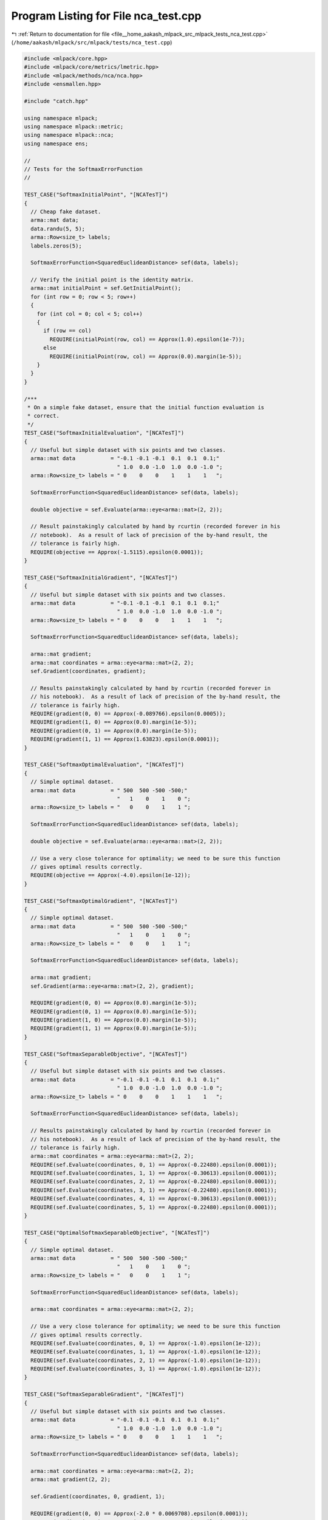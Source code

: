 
.. _program_listing_file__home_aakash_mlpack_src_mlpack_tests_nca_test.cpp:

Program Listing for File nca_test.cpp
=====================================

|exhale_lsh| :ref:`Return to documentation for file <file__home_aakash_mlpack_src_mlpack_tests_nca_test.cpp>` (``/home/aakash/mlpack/src/mlpack/tests/nca_test.cpp``)

.. |exhale_lsh| unicode:: U+021B0 .. UPWARDS ARROW WITH TIP LEFTWARDS

.. code-block:: cpp

   
   #include <mlpack/core.hpp>
   #include <mlpack/core/metrics/lmetric.hpp>
   #include <mlpack/methods/nca/nca.hpp>
   #include <ensmallen.hpp>
   
   #include "catch.hpp"
   
   using namespace mlpack;
   using namespace mlpack::metric;
   using namespace mlpack::nca;
   using namespace ens;
   
   //
   // Tests for the SoftmaxErrorFunction
   //
   
   TEST_CASE("SoftmaxInitialPoint", "[NCATesT]")
   {
     // Cheap fake dataset.
     arma::mat data;
     data.randu(5, 5);
     arma::Row<size_t> labels;
     labels.zeros(5);
   
     SoftmaxErrorFunction<SquaredEuclideanDistance> sef(data, labels);
   
     // Verify the initial point is the identity matrix.
     arma::mat initialPoint = sef.GetInitialPoint();
     for (int row = 0; row < 5; row++)
     {
       for (int col = 0; col < 5; col++)
       {
         if (row == col)
           REQUIRE(initialPoint(row, col) == Approx(1.0).epsilon(1e-7));
         else
           REQUIRE(initialPoint(row, col) == Approx(0.0).margin(1e-5));
       }
     }
   }
   
   /***
    * On a simple fake dataset, ensure that the initial function evaluation is
    * correct.
    */
   TEST_CASE("SoftmaxInitialEvaluation", "[NCATesT]")
   {
     // Useful but simple dataset with six points and two classes.
     arma::mat data           = "-0.1 -0.1 -0.1  0.1  0.1  0.1;"
                                " 1.0  0.0 -1.0  1.0  0.0 -1.0 ";
     arma::Row<size_t> labels = " 0    0    0    1    1    1   ";
   
     SoftmaxErrorFunction<SquaredEuclideanDistance> sef(data, labels);
   
     double objective = sef.Evaluate(arma::eye<arma::mat>(2, 2));
   
     // Result painstakingly calculated by hand by rcurtin (recorded forever in his
     // notebook).  As a result of lack of precision of the by-hand result, the
     // tolerance is fairly high.
     REQUIRE(objective == Approx(-1.5115).epsilon(0.0001));
   }
   
   TEST_CASE("SoftmaxInitialGradient", "[NCATesT]")
   {
     // Useful but simple dataset with six points and two classes.
     arma::mat data           = "-0.1 -0.1 -0.1  0.1  0.1  0.1;"
                                " 1.0  0.0 -1.0  1.0  0.0 -1.0 ";
     arma::Row<size_t> labels = " 0    0    0    1    1    1   ";
   
     SoftmaxErrorFunction<SquaredEuclideanDistance> sef(data, labels);
   
     arma::mat gradient;
     arma::mat coordinates = arma::eye<arma::mat>(2, 2);
     sef.Gradient(coordinates, gradient);
   
     // Results painstakingly calculated by hand by rcurtin (recorded forever in
     // his notebook).  As a result of lack of precision of the by-hand result, the
     // tolerance is fairly high.
     REQUIRE(gradient(0, 0) == Approx(-0.089766).epsilon(0.0005));
     REQUIRE(gradient(1, 0) == Approx(0.0).margin(1e-5));
     REQUIRE(gradient(0, 1) == Approx(0.0).margin(1e-5));
     REQUIRE(gradient(1, 1) == Approx(1.63823).epsilon(0.0001));
   }
   
   TEST_CASE("SoftmaxOptimalEvaluation", "[NCATesT]")
   {
     // Simple optimal dataset.
     arma::mat data           = " 500  500 -500 -500;"
                                "   1    0    1    0 ";
     arma::Row<size_t> labels = "   0    0    1    1 ";
   
     SoftmaxErrorFunction<SquaredEuclideanDistance> sef(data, labels);
   
     double objective = sef.Evaluate(arma::eye<arma::mat>(2, 2));
   
     // Use a very close tolerance for optimality; we need to be sure this function
     // gives optimal results correctly.
     REQUIRE(objective == Approx(-4.0).epsilon(1e-12));
   }
   
   TEST_CASE("SoftmaxOptimalGradient", "[NCATesT]")
   {
     // Simple optimal dataset.
     arma::mat data           = " 500  500 -500 -500;"
                                "   1    0    1    0 ";
     arma::Row<size_t> labels = "   0    0    1    1 ";
   
     SoftmaxErrorFunction<SquaredEuclideanDistance> sef(data, labels);
   
     arma::mat gradient;
     sef.Gradient(arma::eye<arma::mat>(2, 2), gradient);
   
     REQUIRE(gradient(0, 0) == Approx(0.0).margin(1e-5));
     REQUIRE(gradient(0, 1) == Approx(0.0).margin(1e-5));
     REQUIRE(gradient(1, 0) == Approx(0.0).margin(1e-5));
     REQUIRE(gradient(1, 1) == Approx(0.0).margin(1e-5));
   }
   
   TEST_CASE("SoftmaxSeparableObjective", "[NCATesT]")
   {
     // Useful but simple dataset with six points and two classes.
     arma::mat data           = "-0.1 -0.1 -0.1  0.1  0.1  0.1;"
                                " 1.0  0.0 -1.0  1.0  0.0 -1.0 ";
     arma::Row<size_t> labels = " 0    0    0    1    1    1   ";
   
     SoftmaxErrorFunction<SquaredEuclideanDistance> sef(data, labels);
   
     // Results painstakingly calculated by hand by rcurtin (recorded forever in
     // his notebook).  As a result of lack of precision of the by-hand result, the
     // tolerance is fairly high.
     arma::mat coordinates = arma::eye<arma::mat>(2, 2);
     REQUIRE(sef.Evaluate(coordinates, 0, 1) == Approx(-0.22480).epsilon(0.0001));
     REQUIRE(sef.Evaluate(coordinates, 1, 1) == Approx(-0.30613).epsilon(0.0001));
     REQUIRE(sef.Evaluate(coordinates, 2, 1) == Approx(-0.22480).epsilon(0.0001));
     REQUIRE(sef.Evaluate(coordinates, 3, 1) == Approx(-0.22480).epsilon(0.0001));
     REQUIRE(sef.Evaluate(coordinates, 4, 1) == Approx(-0.30613).epsilon(0.0001));
     REQUIRE(sef.Evaluate(coordinates, 5, 1) == Approx(-0.22480).epsilon(0.0001));
   }
   
   TEST_CASE("OptimalSoftmaxSeparableObjective", "[NCATesT]")
   {
     // Simple optimal dataset.
     arma::mat data           = " 500  500 -500 -500;"
                                "   1    0    1    0 ";
     arma::Row<size_t> labels = "   0    0    1    1 ";
   
     SoftmaxErrorFunction<SquaredEuclideanDistance> sef(data, labels);
   
     arma::mat coordinates = arma::eye<arma::mat>(2, 2);
   
     // Use a very close tolerance for optimality; we need to be sure this function
     // gives optimal results correctly.
     REQUIRE(sef.Evaluate(coordinates, 0, 1) == Approx(-1.0).epsilon(1e-12));
     REQUIRE(sef.Evaluate(coordinates, 1, 1) == Approx(-1.0).epsilon(1e-12));
     REQUIRE(sef.Evaluate(coordinates, 2, 1) == Approx(-1.0).epsilon(1e-12));
     REQUIRE(sef.Evaluate(coordinates, 3, 1) == Approx(-1.0).epsilon(1e-12));
   }
   
   TEST_CASE("SoftmaxSeparableGradient", "[NCATesT]")
   {
     // Useful but simple dataset with six points and two classes.
     arma::mat data           = "-0.1 -0.1 -0.1  0.1  0.1  0.1;"
                                " 1.0  0.0 -1.0  1.0  0.0 -1.0 ";
     arma::Row<size_t> labels = " 0    0    0    1    1    1   ";
   
     SoftmaxErrorFunction<SquaredEuclideanDistance> sef(data, labels);
   
     arma::mat coordinates = arma::eye<arma::mat>(2, 2);
     arma::mat gradient(2, 2);
   
     sef.Gradient(coordinates, 0, gradient, 1);
   
     REQUIRE(gradient(0, 0) == Approx(-2.0 * 0.0069708).epsilon(0.0001));
     REQUIRE(gradient(0, 1) == Approx(-2.0 * -0.0101707).epsilon(0.0001));
     REQUIRE(gradient(1, 0) == Approx(-2.0 * -0.0101707).epsilon(0.0001));
     REQUIRE(gradient(1, 1) == Approx(-2.0 * -0.14359).epsilon(0.0001));
   
     sef.Gradient(coordinates, 1, gradient, 1);
   
     REQUIRE(gradient(0, 0) == Approx(-2.0 * 0.008496).epsilon(0.0001));
     REQUIRE(gradient(0, 1) == Approx(0.0).margin(1e-5));
     REQUIRE(gradient(1, 0) == Approx(0.0).margin(1e-5));
     REQUIRE(gradient(1, 1) == Approx(-2.0 * -0.12238).epsilon(0.0001));
   
     sef.Gradient(coordinates, 2, gradient, 1);
   
     REQUIRE(gradient(0, 0) == Approx(-2.0 * 0.0069708).epsilon(0.0001));
     REQUIRE(gradient(0, 1) == Approx(-2.0 * 0.0101707).epsilon(0.0001));
     REQUIRE(gradient(1, 0) == Approx(-2.0 * 0.0101707).epsilon(0.0001));
     REQUIRE(gradient(1, 1) == Approx(-2.0 * -0.1435886).epsilon(0.0001));
   
     sef.Gradient(coordinates, 3, gradient, 1);
   
     REQUIRE(gradient(0, 0) == Approx(-2.0 * 0.0069708).epsilon(0.0001));
     REQUIRE(gradient(0, 1) == Approx(-2.0 * 0.0101707).epsilon(0.0001));
     REQUIRE(gradient(1, 0) == Approx(-2.0 * 0.0101707).epsilon(0.0001));
     REQUIRE(gradient(1, 1) == Approx(-2.0 * -0.1435886).epsilon(0.0001));
   
     sef.Gradient(coordinates, 4, gradient, 1);
   
     REQUIRE(gradient(0, 0) == Approx(-2.0 * 0.008496).epsilon(0.0001));
     REQUIRE(gradient(0, 1) == Approx(0.0).margin(1e-5));
     REQUIRE(gradient(1, 0) == Approx(0.0).margin(1e-5));
     REQUIRE(gradient(1, 1) == Approx(-2.0 * -0.12238).epsilon(0.0001));
   
     sef.Gradient(coordinates, 5, gradient, 1);
   
     REQUIRE(gradient(0, 0) == Approx(-2.0 * 0.0069708).epsilon(0.0001));
     REQUIRE(gradient(0, 1) == Approx(-2.0 * -0.0101707).epsilon(0.0001));
     REQUIRE(gradient(1, 0) == Approx(-2.0 * -0.0101707).epsilon(0.0001));
     REQUIRE(gradient(1, 1) == Approx(-2.0 * -0.1435886).epsilon(0.0001));
   }
   
   //
   // Tests for the NCA algorithm.
   //
   
   TEST_CASE("NCASGDSimpleDataset", "[NCATesT]")
   {
     // Useful but simple dataset with six points and two classes.
     arma::mat data           = "-0.1 -0.1 -0.1  0.1  0.1  0.1;"
                                " 1.0  0.0 -1.0  1.0  0.0 -1.0 ";
     arma::Row<size_t> labels = " 0    0    0    1    1    1   ";
   
     // Huge learning rate because this is so simple.
     NCA<SquaredEuclideanDistance> nca(data, labels);
     nca.Optimizer().StepSize() = 1.2;
     nca.Optimizer().MaxIterations() = 300000;
     nca.Optimizer().Tolerance() = 0;
     nca.Optimizer().Shuffle() = true;
   
     arma::mat outputMatrix;
     nca.LearnDistance(outputMatrix);
   
     // Ensure that the objective function is better now.
     SoftmaxErrorFunction<SquaredEuclideanDistance> sef(data, labels);
   
     double initObj = sef.Evaluate(arma::eye<arma::mat>(2, 2));
     double finalObj = sef.Evaluate(outputMatrix);
     arma::mat finalGradient;
     sef.Gradient(outputMatrix, finalGradient);
   
     // finalObj must be less than initObj.
     REQUIRE(finalObj < initObj);
     // Verify that final objective is optimal.
     REQUIRE(finalObj == Approx(-6.0).epsilon(0.00005));
     // The solution is not unique, so the best we can do is ensure the gradient
     // norm is close to 0.
     REQUIRE(arma::norm(finalGradient, 2) < 1e-4);
   }
   
   TEST_CASE("NCALBFGSSimpleDataset", "[NCATesT]")
   {
     // Useful but simple dataset with six points and two classes.
     arma::mat data           = "-0.1 -0.1 -0.1  0.1  0.1  0.1;"
                                " 1.0  0.0 -1.0  1.0  0.0 -1.0 ";
     arma::Row<size_t> labels = " 0    0    0    1    1    1   ";
   
     // Huge learning rate because this is so simple.
     NCA<SquaredEuclideanDistance, L_BFGS> nca(data, labels);
     nca.Optimizer().NumBasis() = 5;
   
     arma::mat outputMatrix;
     nca.LearnDistance(outputMatrix);
   
     // Ensure that the objective function is better now.
     SoftmaxErrorFunction<SquaredEuclideanDistance> sef(data, labels);
   
     double initObj = sef.Evaluate(arma::eye<arma::mat>(2, 2));
     double finalObj = sef.Evaluate(outputMatrix);
     arma::mat finalGradient;
     sef.Gradient(outputMatrix, finalGradient);
   
     // finalObj must be less than initObj.
     REQUIRE(finalObj < initObj);
     // Verify that final objective is optimal.
     REQUIRE(finalObj == Approx(-6.0).epsilon(1e-7));
     // The solution is not unique, so the best we can do is ensure the gradient
     // norm is close to 0.
     REQUIRE(arma::norm(finalGradient, 2) < 1e-6);
   }
